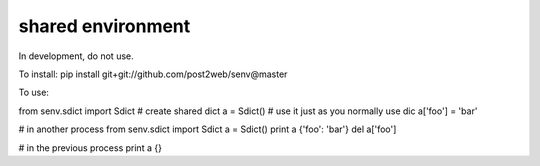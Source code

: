shared environment
======

In development, do not use.

To install:
pip install git+git://github.com/post2web/senv@master

To use:

from senv.sdict import Sdict
# create shared dict
a = Sdict()
# use it just as you normally use dic
a['foo'] = 'bar'

# in another process
from senv.sdict import Sdict
a = Sdict()
print a
{'foo': 'bar'}
del a['foo']

# in the previous process
print a
{}
